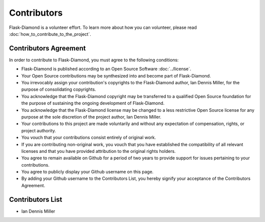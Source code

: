 Contributors
============

Flask-Diamond is a volunteer effort.  To learn more about how you can volunteer, please read :doc:`how_to_contribute_to_the_project`.

Contributors Agreement
----------------------

In order to contribute to Flask-Diamond, you must agree to the following conditions:

- Flask-Diamond is published according to an Open Source Software :doc:`../license`.
- Your Open Source contributions may be synthesized into and become part of Flask-Diamond.
- You irrevocably assign your contribution's copyrights to the Flask-Diamond author, Ian Dennis Miller, for the purpose of consolidating copyrights.
- You acknowledge that the Flask-Diamond copyright may be transferred to a qualified Open Source foundation for the purpose of sustaining the ongoing development of Flask-Diamond.
- You acknowledge that the Flask-Diamond license may be changed to a less restrictive Open Source license for any purpose at the sole discretion of the project author, Ian Dennis Miller.
- Your contributions to this project are made voluntarily and without any expectation of compensation, rights, or project authority.
- You vouch that your contributions consist entirely of original work.
- If you are contributing non-original work, you vouch that you have established the compatibility of all relevant licenses and that you have provided attribution to the original rights holders.
- You agree to remain available on Github for a period of two years to provide support for issues pertaining to your contributions.
- You agree to publicly display your Github username on this page.
- By adding your Github username to the Contributors List, you hereby signify your acceptance of the Contributors Agreement.

Contributors List
-----------------

- Ian Dennis Miller
